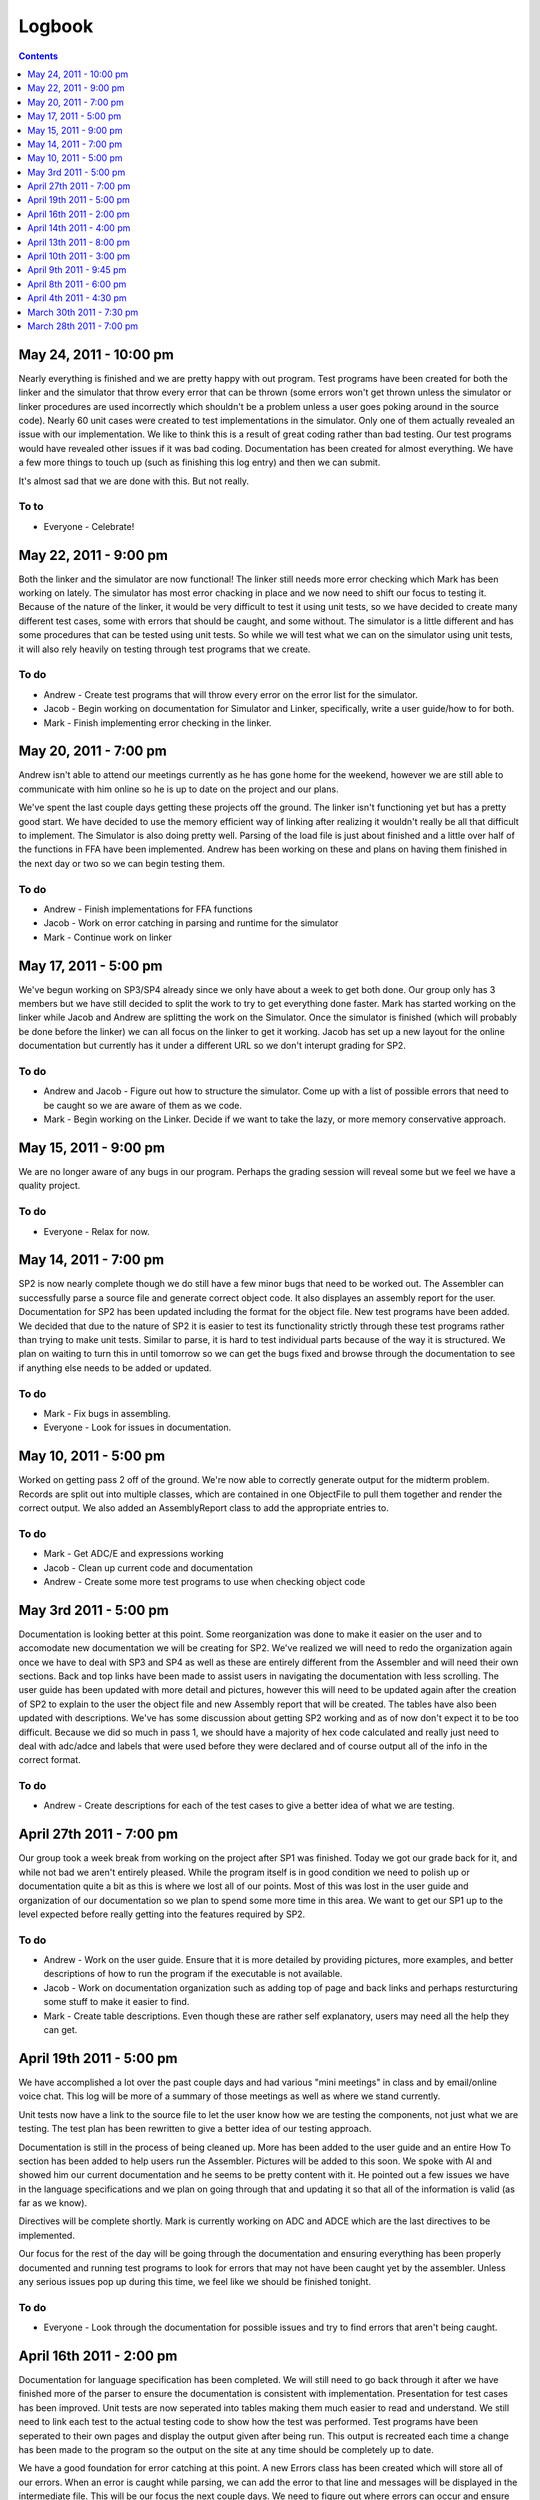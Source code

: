=======
Logbook
=======

.. contents::
   :backlinks: none
   :depth: 1

May 24, 2011 - 10:00 pm
=======================
Nearly everything is finished and we are pretty happy with out program. Test programs have been created for both
the linker and the simulator that throw every error that can be thrown (some errors won't get thrown unless 
the simulator or linker procedures are used incorrectly which shouldn't be a problem unless a user goes poking around in the source code).
Nearly 60 unit cases were created to test implementations in the simulator. Only one of them actually revealed an
issue with our implementation. We like to think this is a result of great coding rather than bad testing. Our
test programs would have revealed other issues if it was bad coding. Documentation has been created for almost everything.
We have a few more things to touch up (such as finishing this log entry) and then we can submit.

It's almost sad that we are done with this.  But not really.

To to
-----
- Everyone - Celebrate!

May 22, 2011 - 9:00 pm
======================
Both the linker and the simulator are now functional! The linker still needs more error checking which Mark has
been working on lately. The simulator has most error chacking in place and we now need to shift our focus to
testing it. Because of the nature of the linker, it would be very difficult to test it using unit tests, so we
have decided to create many different test cases, some with errors that should be caught, and some without. The
simulator is a little different and has some procedures that can be tested using unit tests. So while we will test
what we can on the simulator using unit tests, it will also rely heavily on testing through test programs that
we create.

To do
-----
- Andrew - Create test programs that will throw every error on the error list for the simulator.
- Jacob - Begin working on documentation for Simulator and Linker, specifically, write a user guide/how to for both.
- Mark - Finish implementing error checking in the linker.

May 20, 2011 - 7:00 pm
======================
Andrew isn't able to attend our meetings currently as he has gone home for the weekend, however we are still able to
communicate with him online so he is up to date on the project and our plans.

We've spent the last couple days getting these projects off the ground. The linker isn't functioning yet but has a
pretty good start. We have decided to use the memory efficient way of linking after realizing it wouldn't really
be all that difficult to implement. The Simulator is also doing pretty well. Parsing of the load file is just about
finished and a little over half of the functions in FFA have been implemented. Andrew has been working on these and
plans on having them finished in the next day or two so we can begin testing them.

To do
-----
- Andrew - Finish implementations for FFA functions
- Jacob - Work on error catching in parsing and runtime for the simulator
- Mark - Continue work on linker

May 17, 2011 - 5:00 pm
======================
We've begun working on SP3/SP4 already since we only have about a week to get both done. Our group only has 3 members
but we have still decided to split the work to try to get everything done faster. Mark has started working on the linker
while Jacob and Andrew are splitting the work on the Simulator. Once the simulator is finished (which will probably be
done before the linker) we can all focus on the linker to get it working. Jacob has set up a new layout for
the online documentation but currently has it under a different URL so we don't interupt grading for SP2.

To do
-----
- Andrew and Jacob - Figure out how to structure the simulator. Come up with a list of possible errors that need to be caught so we are aware of them as we code.
- Mark - Begin working on the Linker. Decide if we want to take the lazy, or more memory conservative approach.

May 15, 2011 - 9:00 pm
======================
We are no longer aware of any bugs in our program. Perhaps the grading session will reveal some but we feel we have a quality project. 

To do
-----
- Everyone - Relax for now.

May 14, 2011 - 7:00 pm
======================
SP2 is now nearly complete though we do still have a few minor bugs that need to be worked out. The Assembler can successfully parse a source file
and generate correct object code. It also displayes an assembly report for the user. Documentation for SP2 has been updated including the format
for the object file. New test programs have been added.  We decided that due to the nature of SP2 it is easier to test its functionality strictly
through these test programs rather than trying to make unit tests. Similar to parse, it is hard to test individual parts because of the way it is
structured. We plan on waiting to turn this in until tomorrow so we can get the bugs fixed and browse through the documentation to see if anything
else needs to be added or updated.

To do
-----
- Mark - Fix bugs in assembling.
- Everyone - Look for issues in documentation.

May 10, 2011 - 5:00 pm
======================
Worked on getting pass 2 off of the ground. We're now able to correctly generate output for the midterm problem. Records are split out into multiple classes, which are contained in one ObjectFile to pull them together and render the correct output. We also added an AssemblyReport class to add the appropriate entries to.

To do
-----
- Mark - Get ADC/E and expressions working
- Jacob - Clean up current code and documentation
- Andrew - Create some more test programs to use when checking object code

May 3rd 2011 - 5:00 pm
======================
Documentation is looking better at this point.  Some reorganization was done to make it easier on the user and to accomodate new
documentation we will be creating for SP2. We've realized we will need to redo the organization again once we have to deal with
SP3 and SP4 as well as these are entirely different from the Assembler and will need their own sections.  Back and top links have
been made to assist users in navigating the documentation with less scrolling. The user guide has been updated with more detail and
pictures, however this will need to be updated again after the creation of SP2 to explain to the user the object file and new
Assembly report that will be created. The tables have also been updated with descriptions. We've has some discussion about getting SP2
working and as of now don't expect it to be too difficult. Because we did so much in pass 1, we should have a majority of hex code
calculated and really just need to deal with adc/adce and labels that were used before they were declared and of course output
all of the info in the correct format.

To do
-----
- Andrew - Create descriptions for each of the test cases to give a better idea of what we are testing.

April 27th 2011 - 7:00 pm
=========================
Our group took a week break from working on the project after SP1 was finished. Today we got our grade back for it, and while not
bad we aren't entirely pleased. While the program itself is in good condition we need to polish up or documentation quite a bit as
this is where we lost all of our points. Most of this was lost in the user guide and organization of our documentation so we 
plan to spend some more time in this area.  We want to get our SP1 up to the level expected before really getting into the features
required by SP2.

To do
-----
- Andrew - Work on the user guide. Ensure that it is more detailed by providing pictures, more examples, and better descriptions of how to run the program if the executable is not available.
- Jacob - Work on documentation organization such as adding top of page and back links and perhaps resturcturing some stuff to make it easier to find.
- Mark - Create table descriptions.  Even though these are rather self explanatory, users may need all the help they can get.

April 19th 2011 - 5:00 pm
=========================
We have accomplished a lot over the past couple days and had various "mini meetings" in class and by email/online voice chat. This
log will be more of a summary of those meetings as well as where we stand currently.

Unit tests now have a link to the source file to let the user know how we are testing the components, not just what we are testing.
The test plan has been rewritten to give a better idea of our testing approach.

Documentation is still in the process of being cleaned up.  More has been added to the user guide and an entire How To section has
been added to help users run the Assembler.  Pictures will be added to this soon.  We spoke with Al and showed him our current
documentation and he seems to be pretty content with it.  He pointed out a few issues we have in the language specifications and
we plan on going through that and updating it so that all of the information is valid (as far as we know).

Directives will be complete shortly.  Mark is currently working on ADC and ADCE which are the last directives to be implemented.

Our focus for the rest of the day will be going through the documentation and ensuring everything has been properly documented and
running test programs to look for errors that may not have been caught yet by the assembler. Unless any serious issues pop up
during this time, we feel like we should be finished tonight.

To do
-----
- Everyone - Look through the documentation for possible issues and try to find errors that aren't being caught.

April 16th 2011 - 2:00 pm
=========================
Documentation for language specification has been completed. We will still need to go back through it after we have finished
more of the parser to ensure the documentation is consistent with implementation. Presentation for test cases has been improved.
Unit tests are now seperated into tables making them much easier to read and understand.  We still need to link each test to
the actual testing code to show how the test was performed.  Test programs have been seperated to their own pages and display
the output given after being run.  This output is recreated each time a change has been made to the program so the output on
the site at any time should be completely up to date.

We have a good foundation for error catching at this point.  A new Errors class has been created which will store all of our
errors.  When an error is caught while parsing, we can add the error to that line and messages will be displayed in the
intermediate file. This will be our focus the next couple days.  We need to figure out where errors can occur and ensure they
are being caught.  We must also create a way to end parsing if a fatal error is found.

On Monday (or Tuesday at the latest) we wish to meet with a grader to share our progress and get advice on how to improve it.

To do
-----
- Everyone - Add error catching in parsing.
- Jacob - Cleanup documentation and update DEDs.
- Mark - Finish parsing directives.
- Andrew - Rewrite testing plan description. Give the user a better idea of how we have been testing our program.

April 14th 2011 - 4:00 pm
=========================
After some discussion about the use of BinaryHelper, it was decided that it would be easier to make it also
handle values that would be the same whether they were in two's complement or not.  Andrew added these changes.
It was also decided to add a function to help out the user. IsInRange was added so the user can determine if
they are providing valid input before calling ConvertNumber.

Since last meeting a lot of work has been done on the documentation.  We have a little clearer idea of what is
to be required. So far the major additions have been a user guide and a language specification for FFA (which can
probably be considered as part of the user guide).  Jacob and Andrew took some time to write brief descriptions and
examples of CNTL and STACK instructions and most of the directives.  A couple directives still need to be
documented but we want some further clarification on their purpose before doing so.  JUMP, SOPER, MOPER and Literals
all still need documentation.

The decision was made to also split Parser up.  While it is possible to keep Parser as one class, we decided that it
would be better for organization if we had seperate classes to deal with different aspects of parsing.

To do
-----
- Jacob - Finish up documentation for language specification besides items that require further clarification from instructor.
- Andrew - Work on testing plan and documentation.  Find a way to present our ideas on the subject and how we accomplished it in a better format.
- Mark - Work on a method of error catching and reporting.

April 13th 2011 - 8:00 pm
=========================
We met up to discuss how to process directives for SP1, and how to properly handle errors. At the moment, errors aren't really handled at all, and what directive code that does exist is "patched in" in places where it probably shouldn't be.

Looking at the results from SP1, we developed a much clearer plan for documentation. We're planning on writing out the machine specification for the users' guide (which may also be relevant for the developer's guide). We learned of what was missing from our testing documents and what to improve, as well.

To do
-----
- Jacob - Fix up small documentation issues, and begin write-up of language specification
- Andrew - Write up error and testing documentation
- Mark - Look into processing directives

April 10th 2011 - 3:00 pm
=========================
The group met last night and worked together to get the rest of the functionality needed for SP0 finished.
Our program can now read in a correctly formatted FFA program and parse it.  Each line is broken down
into its different parts and a report is generated for the user.  The program now also creates and sorts
a symbol table which is displayed at the end of the report.

Currently very few errors are being checked by the parser as this will be a big part of SP1.  We have
begun planning for how we want to handle these errors and created a file that contains a list of errors we
may run into with their description of how to fix and what action will be taken by the assembler.  The
current plan is to have these messages displayed to the user if the error occurs.

Document generation is functional and complete for the purposes of this lab.  We may tweak it later for
purposes of looks but we are happy with where it is at now.  Since Doxygen is now has our custom tags we
can document the other items that are required such as original author, modification log, etc.  We plan on
going through and ensuring all of our procedures have all of these tags.

To do
-----
- Everyone
 
  - Ensure all of the procedures have been properly documented and make changes when needed.
  - Finish creating test fixtures for individual procedures.

April 9th 2011 - 9:45 pm
========================
We added tests for the Directives, Instructions, SymbolTable, and Tokenizer classes. The Parser
correctly parses the valid source file provided by Al. A documentation framework was created to
take advantage of Doxygen's capabilities and to make some work more automatic. We're at a point
where the assembler works for SP0, but it needs lots of polishing.

We're planning on finishing the lab by tomorrow to submit early.

To do
-----
- Jacob - Finish documentation generation
- Everyone - Add DED entries, full source comments, and unit tests

April 8th 2011 - 6:00 pm
========================
Met to discuss further specifics for pass 1 and work on getting some of our ideas coded.  Tokenizer 
was updated to use enumerated types for token kind rather than strings.  Also added the ability to
create intermediate lines which will be used to later create our intermediate version.

We installed and tweaked NUnit and it appears it will work very similar to JUnit tests which will
work well for this project.  We can now begin to code the tests we had planned and make sure that
our current implementations are functioning correctly.

Mark add Directives.cs.

Issues
------
An issue came up involving going from pass 1 to pass 2 and value conversions.  When going from pass
1 to pass 2 we were told that literals should be converted to hex.  However during pass two this must
be then converted back to binary and then to hex again (because the literal value can be 10 digits long
in which case there would be overlap and we couldn't simply append the hex value on to the end of the
translated instruction).  It seems like it would be more efficient to just pass this value as a binary
value from pass 1 to pass 2.  We plan on bringing this up with an instructor.

April 4th 2011 - 4:30 pm
========================
The team has decided to use Doxygen for documentation purposes. Doxygen can create html
documentation based on in code documentation.  Some small modifications may need to be made
to suit this project.  Discussed this with the instructor and he suggested speaking with
Brianna as she has some experience with Doxygen.

We are currently looking into using NUnit for testing.  None of the group members have any
experience with NUnit so until we start actually implementing it, we won't be sure it will
suit our needs.  Testing will be done with unit tests as methods and classes are created and
then using test programs once we have funtioning code.

We discussed if a Tokenizer was needed and decided that while it is possible to implement
without a tokenizer, having one will create cleaner and better structured code.  We also
discussed how we will store operation/directive names and their opcodes.  We plan on following
the instructors advice by storing them in a text file to be read into the program.  From there
we may use a Map to hold the operation, function and opcode.

Previous assignments were met.

To do
-----
- Andrew - Write the tokenizer.
- Mark - Begin working on the format of intermediate version/Lab 0 output, either by design or coding.

March 30th 2011 - 7:30 pm
=========================
All members have installed git and are able to connect to the directory on the cse server.
Mark added the ability to log so our program will create a log file when run.  This will be
helpful both when developing and for users.

Group roles were assigned and are as follows:

* Project/Design Leader: Mark
* Documentation Leader:  Jacob
* Testing Leader:        Andrew

Previous assignments were met.

To do
-----
- Jacob - Since we are not using Java, we are unable to use Javadoc and must find a new way to document. Jacob is going to look into methods of documenting and present our options so we can decide what will work the best.
- Andrew - We also need a structured way to test our implemention without JUnit. Andrew will look into testing options.

March 28th 2011 - 7:00 pm
=========================

Group members
-------------
* Andrew Buelow
* Mark Mathis
* Jacob Peddicord

We have decided to use C# to code our project.

To do
-----
- Jacob - Set up git so we have a common project directory.

